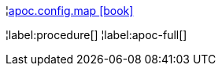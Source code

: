 ¦xref::overview/apoc.config/apoc.config.map.adoc[apoc.config.map icon:book[]] +


¦label:procedure[]
¦label:apoc-full[]
